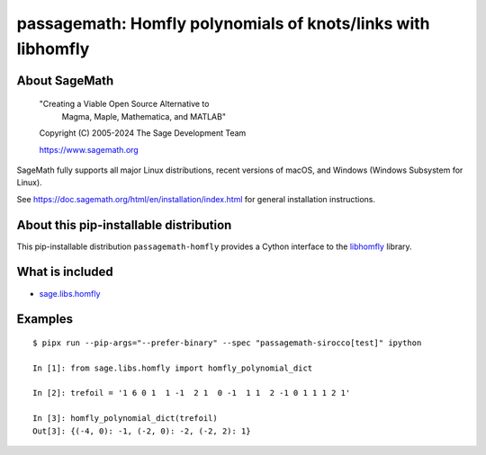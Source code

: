 ==========================================================================================
 passagemath: Homfly polynomials of knots/links with libhomfly
==========================================================================================

About SageMath
--------------

   "Creating a Viable Open Source Alternative to
    Magma, Maple, Mathematica, and MATLAB"

   Copyright (C) 2005-2024 The Sage Development Team

   https://www.sagemath.org

SageMath fully supports all major Linux distributions, recent versions of
macOS, and Windows (Windows Subsystem for Linux).

See https://doc.sagemath.org/html/en/installation/index.html
for general installation instructions.


About this pip-installable distribution
---------------------------------------

This pip-installable distribution ``passagemath-homfly`` provides a Cython interface
to the `libhomfly <https://github.com/miguelmarco/libhomfly>`_ library.


What is included
----------------

* `sage.libs.homfly <https://github.com/passagemath/passagemath/blob/main/src/sage/libs/homfly.pyx>`_


Examples
--------

::

    $ pipx run --pip-args="--prefer-binary" --spec "passagemath-sirocco[test]" ipython

    In [1]: from sage.libs.homfly import homfly_polynomial_dict

    In [2]: trefoil = '1 6 0 1  1 -1  2 1  0 -1  1 1  2 -1 0 1 1 1 2 1'

    In [3]: homfly_polynomial_dict(trefoil)
    Out[3]: {(-4, 0): -1, (-2, 0): -2, (-2, 2): 1}
